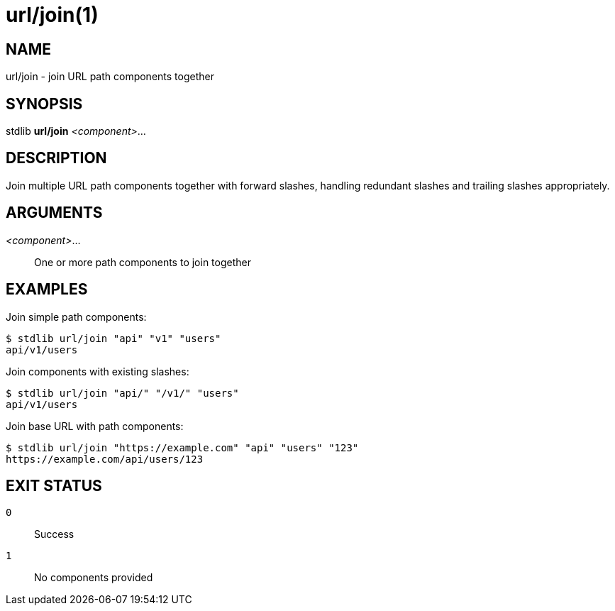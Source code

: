 url/join(1)
==========

NAME
----
url/join - join URL path components together

SYNOPSIS
--------
stdlib *url/join* _<component>_...

DESCRIPTION
-----------
Join multiple URL path components together with forward slashes, handling redundant slashes and trailing slashes appropriately.

ARGUMENTS
---------

_<component>_...::
    One or more path components to join together

EXAMPLES
--------

Join simple path components:

----
$ stdlib url/join "api" "v1" "users"
api/v1/users
----

Join components with existing slashes:

----
$ stdlib url/join "api/" "/v1/" "users"
api/v1/users
----

Join base URL with path components:

----
$ stdlib url/join "https://example.com" "api" "users" "123"
https://example.com/api/users/123
----

EXIT STATUS
-----------

`0`::
    Success

`1`::
    No components provided
